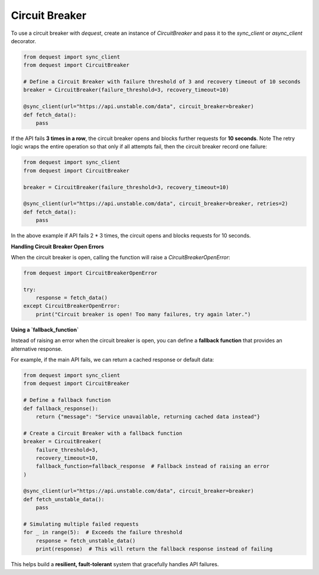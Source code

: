Circuit Breaker
===============

To use a circuit breaker with `dequest`, create an instance of `CircuitBreaker` and pass it to the `sync_client` or `async_client` decorator.

.. code-block:: python

   from dequest import sync_client
   from dequest import CircuitBreaker

   # Define a Circuit Breaker with failure threshold of 3 and recovery timeout of 10 seconds
   breaker = CircuitBreaker(failure_threshold=3, recovery_timeout=10)

   @sync_client(url="https://api.unstable.com/data", circuit_breaker=breaker)
   def fetch_data():
       pass

If the API fails **3 times in a row**, the circuit breaker opens and blocks further requests for **10 seconds**.
Note The retry logic wraps the entire operation so that only if all attempts fail, then the circuit breaker record one failure:

.. code-block:: python

   from dequest import sync_client
   from dequest import CircuitBreaker

   breaker = CircuitBreaker(failure_threshold=3, recovery_timeout=10)

   @sync_client(url="https://api.unstable.com/data", circuit_breaker=breaker, retries=2)
   def fetch_data():
       pass

In the above example if API fails 2 * 3 times, the circuit opens and blocks requests for 10 seconds.


**Handling Circuit Breaker Open Errors**

When the circuit breaker is open, calling the function will raise a `CircuitBreakerOpenError`:

.. code-block:: python

   from dequest import CircuitBreakerOpenError

   try:
       response = fetch_data()
   except CircuitBreakerOpenError:
       print("Circuit breaker is open! Too many failures, try again later.")

**Using a `fallback_function`**

Instead of raising an error when the circuit breaker is open, you can define a **fallback function** that provides an alternative response. 

For example, if the main API fails, we can return a cached response or default data:

.. code-block:: python

   from dequest import sync_client
   from dequest import CircuitBreaker

   # Define a fallback function
   def fallback_response():
       return {"message": "Service unavailable, returning cached data instead"}

   # Create a Circuit Breaker with a fallback function
   breaker = CircuitBreaker(
       failure_threshold=3,
       recovery_timeout=10,
       fallback_function=fallback_response  # Fallback instead of raising an error
   )

   @sync_client(url="https://api.unstable.com/data", circuit_breaker=breaker)
   def fetch_unstable_data():
       pass

   # Simulating multiple failed requests
   for _ in range(5):  # Exceeds the failure threshold
       response = fetch_unstable_data()
       print(response)  # This will return the fallback response instead of failing

This helps build a **resilient, fault-tolerant** system that gracefully handles API failures.
